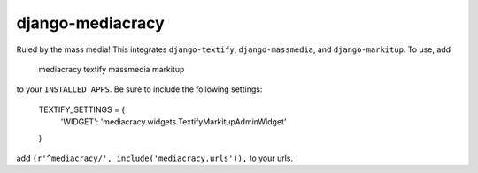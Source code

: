 django-mediacracy
=================

Ruled by the mass media! This integrates ``django-textify``, ``django-massmedia``,
and ``django-markitup``. To use, add

    mediacracy
    textify
    massmedia
    markitup

to your ``INSTALLED_APPS``. Be sure to include the following settings:

    TEXTIFY_SETTINGS = {
        'WIDGET': 'mediacracy.widgets.TextifyMarkitupAdminWidget'
    }


add ``(r'^mediacracy/', include('mediacracy.urls')),`` to your urls.

